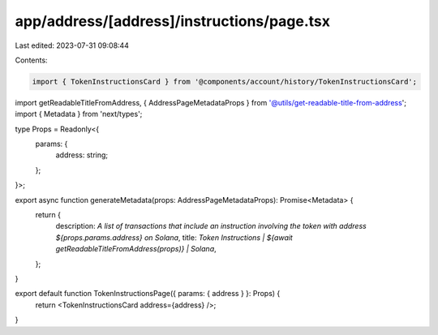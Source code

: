 app/address/[address]/instructions/page.tsx
===========================================

Last edited: 2023-07-31 09:08:44

Contents:

.. code-block:: tsx

    import { TokenInstructionsCard } from '@components/account/history/TokenInstructionsCard';
import getReadableTitleFromAddress, { AddressPageMetadataProps } from '@utils/get-readable-title-from-address';
import { Metadata } from 'next/types';

type Props = Readonly<{
    params: {
        address: string;
    };
}>;

export async function generateMetadata(props: AddressPageMetadataProps): Promise<Metadata> {
    return {
        description: `A list of transactions that include an instruction involving the token with address ${props.params.address} on Solana`,
        title: `Token Instructions | ${await getReadableTitleFromAddress(props)} | Solana`,
    };
}

export default function TokenInstructionsPage({ params: { address } }: Props) {
    return <TokenInstructionsCard address={address} />;
}


